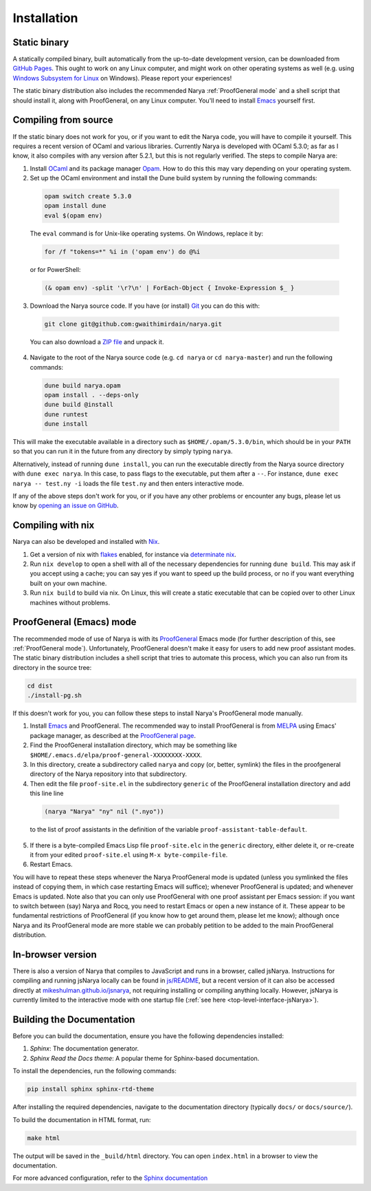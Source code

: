 Installation
============

Static binary
-------------

A statically compiled binary, built automatically from the up-to-date development version, can be downloaded from `GitHub Pages <https://gwaithimirdain.github.io/narya/releases/narya-master-static.tar.gz>`_.  This ought to work on any Linux computer, and might work on other operating systems as well (e.g. using `Windows Subsystem for Linux <https://learn.microsoft.com/en-us/windows/wsl/install>`_ on Windows).  Please report your experiences!

The static binary distribution also includes the recommended Narya :ref:`ProofGeneral mode` and a shell script that should install it, along with ProofGeneral, on any Linux computer.  You'll need to install `Emacs <https://www.gnu.org/software/emacs/>`_ yourself first.


Compiling from source
---------------------

If the static binary does not work for you, or if you want to edit the Narya code, you will have to compile it yourself.  This requires a recent version of OCaml and various libraries.  Currently Narya is developed with OCaml 5.3.0; as far as I know, it also compiles with any version after 5.2.1, but this is not regularly verified.  The steps to compile Narya are:

1. Install `OCaml <https://ocaml.org/>`_ and its package manager `Opam <https://opam.ocaml.org/>`_.  How to do this this may vary depending on your operating system.

2. Set up the OCaml environment and install the Dune build system by running the following commands:

  .. code-block:: bash

    opam switch create 5.3.0
    opam install dune
    eval $(opam env)

  The ``eval`` command is for Unix-like operating systems.  On Windows, replace it by:

  .. code-block:: none

    for /f "tokens=*" %i in ('opam env') do @%i

  or for PowerShell:

  .. code-block:: none

    (& opam env) -split '\r?\n' | ForEach-Object { Invoke-Expression $_ }

3. Download the Narya source code.  If you have (or install) `Git <https://git-scm.com/>`_ you can do this with:

  .. code-block:: bash

    git clone git@github.com:gwaithimirdain/narya.git

  You can also download a `ZIP file <https://github.com/gwaithimirdain/narya/archive/refs/heads/master.zip>`_ and unpack it.

4. Navigate to the root of the Narya source code (e.g. ``cd narya`` or ``cd narya-master``) and run the following commands:

  .. code-block:: bash

    dune build narya.opam
    opam install . --deps-only
    dune build @install
    dune runtest
    dune install

This will make the executable available in a directory such as ``$HOME/.opam/5.3.0/bin``, which should be in your ``PATH`` so that you can run it in the future from any directory by simply typing ``narya``.

Alternatively, instead of running ``dune install``, you can run the executable directly from the Narya source directory with ``dune exec narya``.  In this case, to pass flags to the executable, put them after a ``--``.  For instance, ``dune exec narya -- test.ny -i`` loads the file ``test.ny`` and then enters interactive mode.

If any of the above steps don't work for you, or if you have any other problems or encounter any bugs, please let us know by `opening an issue on GitHub <https://github.com/gwaithimirdain/narya/issues/new/choose>`_.

Compiling with nix
------------------

Narya can also be developed and installed with `Nix <https://nixos.org/>`_.

1. Get a version of nix with `flakes <https://nixos.wiki/wiki/flakes>`_ enabled, for instance via `determinate nix <https://github.com/DeterminateSystems/nix-installer>`_.

2. Run ``nix develop`` to open a shell with all of the necessary dependencies for running ``dune build``. This may ask if you accept using a cache; you can say yes if you want to speed up the build process, or no if you want everything built on your own machine.

3. Run ``nix build`` to build via nix.  On Linux, this will create a static executable that can be copied over to other Linux machines without problems.

ProofGeneral (Emacs) mode
-------------------------

The recommended mode of use of Narya is with its `ProofGeneral <https://proofgeneral.github.io/>`_ Emacs mode (for further description of this, see :ref:`ProofGeneral mode`).  Unfortunately, ProofGeneral doesn't make it easy for users to add new proof assistant modes.  The static binary distribution includes a shell script that tries to automate this process, which you can also run from its directory in the source tree:

.. code-block:: bash

  cd dist
  ./install-pg.sh

If this doesn't work for you, you can follow these steps to install Narya's ProofGeneral mode manually.

1. Install `Emacs <https://www.gnu.org/software/emacs/>`_ and ProofGeneral.  The recommended way to install ProofGeneral is from `MELPA <https://melpa.org/>`_ using Emacs' package manager, as described at the `ProofGeneral page <https://proofgeneral.github.io/>`_.

2. Find the ProofGeneral installation directory, which may be something like ``$HOME/.emacs.d/elpa/proof-general-XXXXXXXX-XXXX``.

3. In this directory, create a subdirectory called ``narya`` and copy (or, better, symlink) the files in the proofgeneral directory of the Narya repository into that subdirectory.

4. Then edit the file ``proof-site.el`` in the subdirectory ``generic`` of the ProofGeneral installation directory and add this line line

  .. code-block:: none

    (narya "Narya" "ny" nil (".nyo"))

  to the list of proof assistants in the definition of the variable ``proof-assistant-table-default``.

5. If there is a byte-compiled Emacs Lisp file ``proof-site.elc`` in the ``generic`` directory, either delete it, or re-create it from your edited ``proof-site.el`` using ``M-x byte-compile-file``.

6. Restart Emacs.

You will have to repeat these steps whenever the Narya ProofGeneral mode is updated (unless you symlinked the files instead of copying them, in which case restarting Emacs will suffice); whenever ProofGeneral is updated; and whenever Emacs is updated.  Note also that you can only use ProofGeneral with one proof assistant per Emacs session: if you want to switch between (say) Narya and Rocq, you need to restart Emacs or open a new instance of it.  These appear to be fundamental restrictions of ProofGeneral (if you know how to get around them, please let me know); although once Narya and its ProofGeneral mode are more stable we can probably petition to be added to the main ProofGeneral distribution.

In-browser version
------------------

There is also a version of Narya that compiles to JavaScript and runs in a browser, called jsNarya.  Instructions for compiling and running jsNarya locally can be found in `js/README <https://github.com/gwaithimirdain/narya/blob/master/js/README.md>`_, but a recent version of it can also be accessed directly at `mikeshulman.github.io/jsnarya <https://mikeshulman.github.io/jsnarya>`_, not requiring installing or compiling anything locally.  However, jsNarya is currently limited to the interactive mode with one startup file (:ref:`see here <top-level-interface-jsNarya>`).

Building the Documentation
--------------------------

Before you can build the documentation, ensure you have the following dependencies installed:

1. *Sphinx*: The documentation generator.
2. *Sphinx Read the Docs theme*: A popular theme for Sphinx-based documentation.

To install the dependencies, run the following commands:

.. code-block:: bash
   
   pip install sphinx sphinx-rtd-theme

After installing the required dependencies, navigate to the documentation directory (typically ``docs/`` or ``docs/source/``).

To build the documentation in HTML format, run:

.. code-block:: bash
   
   make html

The output will be saved in the ``_build/html`` directory. You can open ``index.html`` in a browser to view the documentation.

For more advanced configuration, refer to the `Sphinx documentation <https://www.sphinx-doc.org/>`_

